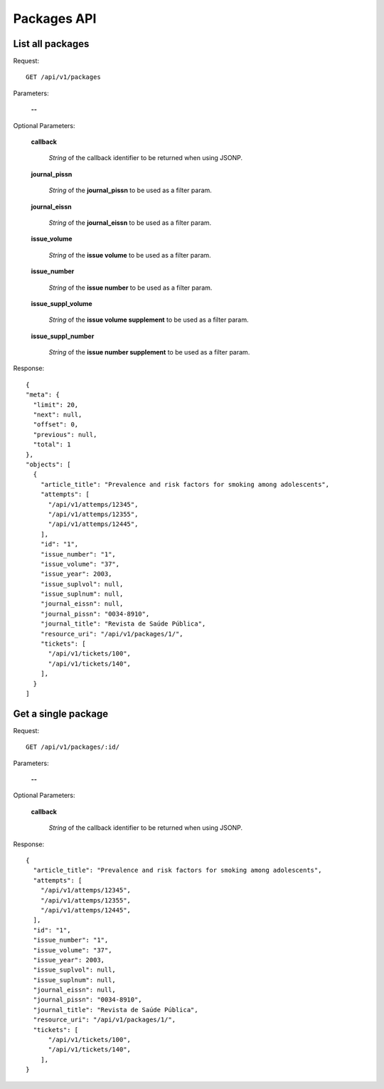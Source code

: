 Packages API
============

List all packages
--------------------

Request::

  GET /api/v1/packages

Parameters:

  **--**

Optional Parameters:

  **callback**

    *String* of the callback identifier to be returned when using JSONP.

  **journal_pissn**

    *String* of the **journal_pissn** to be used as a filter param.

  **journal_eissn**

    *String* of the **journal_eissn** to be used as a filter param.

  **issue_volume**

    *String* of the **issue volume** to be used as a filter param.

  **issue_number**

    *String* of the **issue number** to be used as a filter param.

  **issue_suppl_volume**

    *String* of the **issue volume supplement** to be used as a filter param.

  **issue_suppl_number**

    *String* of the **issue number supplement** to be used as a filter param.



Response::

  {
  "meta": {
    "limit": 20,
    "next": null,
    "offset": 0,
    "previous": null,
    "total": 1
  },
  "objects": [
    {
      "article_title": "Prevalence and risk factors for smoking among adolescents",
      "attempts": [
        "/api/v1/attemps/12345",
        "/api/v1/attemps/12355",
        "/api/v1/attemps/12445",
      ],
      "id": "1",
      "issue_number": "1",
      "issue_volume": "37",
      "issue_year": 2003,
      "issue_suplvol": null,
      "issue_suplnum": null,
      "journal_eissn": null,
      "journal_pissn": "0034-8910",
      "journal_title": "Revista de Saúde Pública",
      "resource_uri": "/api/v1/packages/1/",
      "tickets": [
        "/api/v1/tickets/100",
        "/api/v1/tickets/140",
      ],
    }
  ]

Get a single package
--------------------

Request::

  GET /api/v1/packages/:id/

Parameters:

  **--**

Optional Parameters:

  **callback**

    *String* of the callback identifier to be returned when using JSONP.


Response::

  {
    "article_title": "Prevalence and risk factors for smoking among adolescents",
    "attempts": [
      "/api/v1/attemps/12345",
      "/api/v1/attemps/12355",
      "/api/v1/attemps/12445",
    ],
    "id": "1",
    "issue_number": "1",
    "issue_volume": "37",
    "issue_year": 2003,
    "issue_suplvol": null,
    "issue_suplnum": null,
    "journal_eissn": null,
    "journal_pissn": "0034-8910",
    "journal_title": "Revista de Saúde Pública",
    "resource_uri": "/api/v1/packages/1/",
    "tickets": [
        "/api/v1/tickets/100",
        "/api/v1/tickets/140",
      ],
  }
  